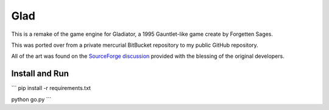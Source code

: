 Glad
====

This is a remake of the game engine for Gladiator, a 1995 Gauntlet-like game
create by Forgetten Sages.

This was ported over from a private mercurial BitBucket repository to my
public GitHub repository.

All of the art was found on the `SourceForge discussion`_ provided with
the blessing of the original developers.

.. _SourceForge discussion: https://sourceforge.net/p/snowstorm/discussion/


Install and Run
---------------
```
pip install -r requirements.txt

python go.py
```